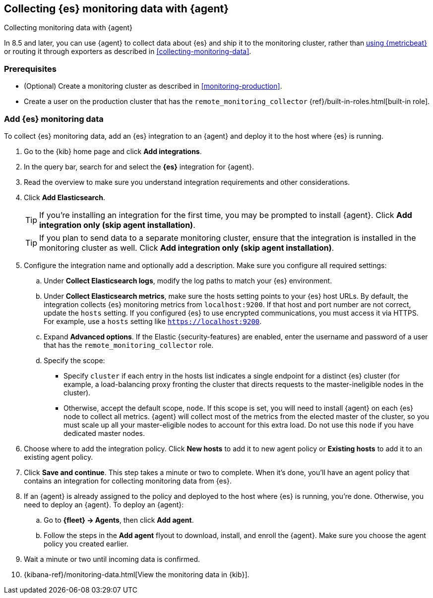 [[configuring-elastic-agent]]
== Collecting {es} monitoring data with {agent}

[subs="attributes"]
++++
<titleabbrev>Collecting monitoring data with {agent}</titleabbrev>
++++

In 8.5 and later, you can use {agent} to collect data about {es} and ship it to
the monitoring cluster, rather than <<configuring-metricbeat,using {metricbeat}>>
or routing it through exporters as described in <<collecting-monitoring-data>>.

[discrete]
=== Prerequisites

* (Optional) Create a monitoring cluster as described in <<monitoring-production>>.

* Create a user on the production cluster that has the
`remote_monitoring_collector` {ref}/built-in-roles.html[built-in role].

[discrete]
=== Add {es} monitoring data

To collect {es} monitoring data, add an {es} integration to an {agent} and
deploy it to the host where {es} is running.

. Go to the {kib} home page and click **Add integrations**.
. In the query bar, search for and select the **{es}** integration for
{agent}.
. Read the overview to make sure you understand integration requirements and
other considerations.
. Click **Add Elasticsearch**.
+
TIP: If you're installing an integration for the first time, you may be prompted
to install {agent}. Click **Add integration only (skip agent installation)**.
+
TIP: If you plan to send data to a separate monitoring cluster, ensure that the
integration is installed in the monitoring cluster as well. Click **Add integration
only (skip agent installation)**.


. Configure the integration name and optionally add a description. Make sure you
configure all required settings:
.. Under **Collect Elasticsearch logs**, modify the log paths to match your {es}
environment.
.. Under **Collect Elasticsearch metrics**, make sure the hosts setting points to
your {es} host URLs. By default, the integration collects {es} monitoring
metrics from `localhost:9200`. If that host and port number are not correct,
update the `hosts` setting. If you configured {es} to use encrypted
communications, you must access it via HTTPS. For example, use a `hosts` setting
like `https://localhost:9200`.
.. Expand **Advanced options**. If the Elastic {security-features} are enabled,
enter the username and password of a user that has the
`remote_monitoring_collector` role.
.. Specify the scope:
** Specify `cluster` if each entry in the hosts list indicates a single
endpoint for a distinct {es} cluster (for example, a load-balancing proxy
fronting the cluster that directs requests to the master-ineligible nodes in the
cluster).
** Otherwise, accept the default scope, `node`. If this scope is set, you
will need to install {agent} on each {es} node to collect all metrics. {agent}
will collect most of the metrics from the elected master of the cluster, so you
must scale up all your master-eligible nodes to account for this extra load. Do
not use this `node` if you have dedicated master nodes.
. Choose where to add the integration policy. Click **New hosts** to add it to
new agent policy or **Existing hosts** to add it to an existing agent policy.
. Click **Save and continue**. This step takes a minute or two to complete. When
it's done, you'll have an agent policy that contains an integration for
collecting monitoring data from {es}.
. If an {agent} is already assigned to the policy and deployed to the host where
{es} is running, you're done. Otherwise, you need to deploy an {agent}. To
deploy an {agent}:
.. Go to **{fleet} -> Agents**, then click **Add agent**.
.. Follow the steps in the **Add agent** flyout to download, install,
and enroll the {agent}. Make sure you choose the agent policy you created
earlier.
. Wait a minute or two until incoming data is confirmed.
. {kibana-ref}/monitoring-data.html[View the monitoring data in {kib}]. 

